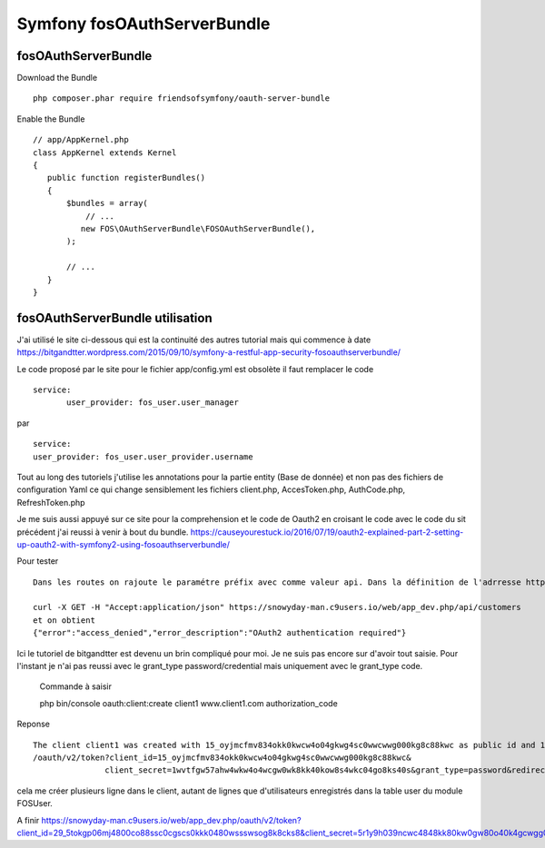 Symfony fosOAuthServerBundle
############################

fosOAuthServerBundle
********************

Download the Bundle ::

 php composer.phar require friendsofsymfony/oauth-server-bundle


Enable the Bundle ::

 // app/AppKernel.php
 class AppKernel extends Kernel
 {
    public function registerBundles()
    {
        $bundles = array(
            // ...
           new FOS\OAuthServerBundle\FOSOAuthServerBundle(),
        );

        // ...
    }
 }
 
fosOAuthServerBundle utilisation
********************************

J'ai utilisé le site ci-dessous qui est la continuité des autres tutorial mais qui commence à date 
https://bitgandtter.wordpress.com/2015/09/10/symfony-a-restful-app-security-fosoauthserverbundle/

Le code proposé par le site pour le fichier app/config.yml est obsolète il faut remplacer le code ::

 service:
        user_provider: fos_user.user_manager

par ::

	service:
        user_provider: fos_user.user_provider.username

Tout au long des tutoriels j'utilise les annotations pour la partie entity (Base de donnée) et non pas des fichiers de configuration Yaml ce qui change sensiblement les fichiers client.php, AccesToken.php, AuthCode.php, RefreshToken.php

Je me suis aussi appuyé sur ce site pour la comprehension et le code de Oauth2 en croisant le code avec le code du sit précédent j'ai reussi à venir à bout du bundle.
https://causeyourestuck.io/2016/07/19/oauth2-explained-part-2-setting-up-oauth2-with-symfony2-using-fosoauthserverbundle/

Pour tester ::

 Dans les routes on rajoute le paramétre préfix avec comme valeur api. Dans la définition de l'adrresse http utilisé on doit donc maintenant rajouter api.
 
 curl -X GET -H "Accept:application/json" https://snowyday-man.c9users.io/web/app_dev.php/api/customers 
 et on obtient
 {"error":"access_denied","error_description":"OAuth2 authentication required"}
 
Ici le tutoriel de bitgandtter est devenu un brin compliqué pour moi. Je ne suis pas encore sur d'avoir tout saisie.
Pour l'instant je n'ai pas reussi avec le grant_type password/credential mais uniquement avec le grant_type code.

 Commande à saisir ::

 php bin/console oauth:client:create client1 www.client1.com authorization_code 
 
Reponse ::

 The client client1 was created with 15_oyjmcfmv834okk0kwcw4o04gkwg4sc0wwcwwg000kg8c88kwc as public id and 1wvtfgw57ahw4wkw4o4wcgw0wk8kk40kow8s4wkc04go8ks40s as secret
 /oauth/v2/token?client_id=15_oyjmcfmv834okk0kwcw4o04gkwg4sc0wwcwwg000kg8c88kwc&
                client_secret=1wvtfgw57ahw4wkw4o4wcgw0wk8kk40kow8s4wkc04go8ks40s&grant_type=password&redirect_uri=www.client1.com&username=fabien&password=fabien

cela me créer plusieurs ligne dans le client, autant de lignes que d'utilisateurs enregistrés dans la table user du module FOSUser.

A finir
https://snowyday-man.c9users.io/web/app_dev.php/oauth/v2/token?client_id=29_5tokgp06mj4800co88ssc0cgscs0kkk0480wssswsog8k8cks8&client_secret=5r1y9h039ncwc4848kk80kw0gw80o40k4gcwgg00os4www0s44&grant_type=authorization_code&redirect_uri=www.client1.com&code=OTI0YzM5Yjk1ZGMwMzdjOTk2NzMzYzg2YWU5NmE4NTdjOWRmMWMzY2JjYjM5NWFlNDJmMmZhNjRkYTY3NGJhMA


				
 
 
 
 
 
 